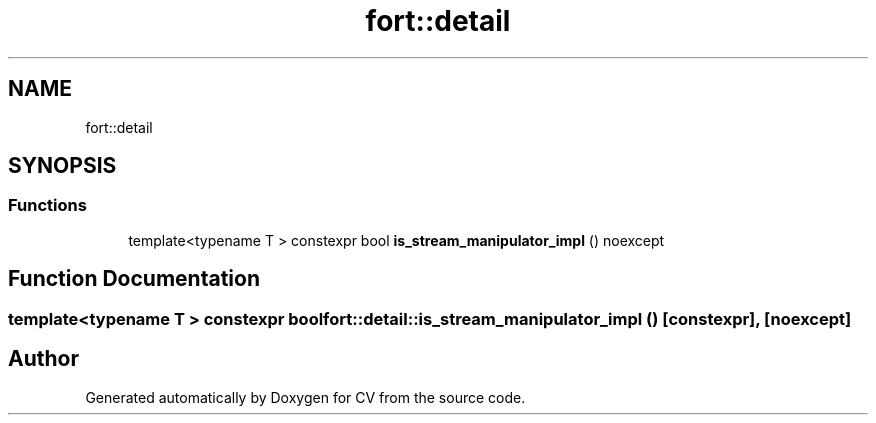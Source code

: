 .TH "fort::detail" 3 "Wed Jan 19 2022" "Version v1.0" "CV" \" -*- nroff -*-
.ad l
.nh
.SH NAME
fort::detail
.SH SYNOPSIS
.br
.PP
.SS "Functions"

.in +1c
.ti -1c
.RI "template<typename T > constexpr bool \fBis_stream_manipulator_impl\fP () noexcept"
.br
.in -1c
.SH "Function Documentation"
.PP 
.SS "template<typename T > constexpr bool fort::detail::is_stream_manipulator_impl ()\fC [constexpr]\fP, \fC [noexcept]\fP"

.SH "Author"
.PP 
Generated automatically by Doxygen for CV from the source code\&.
